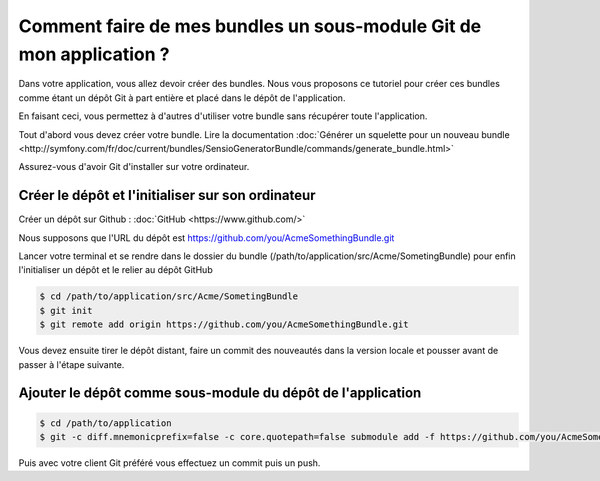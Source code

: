 Comment faire de mes bundles un sous-module Git de mon application ?
====================================================================

Dans votre application, vous allez devoir créer des bundles.
Nous vous proposons ce tutoriel pour créer ces bundles comme étant un dépôt Git à part entière
et placé dans le dépôt de l'application.

En faisant ceci, vous permettez à d'autres d'utiliser votre bundle sans récupérer toute l'application.

Tout d'abord vous devez créer votre bundle.
Lire la documentation :doc:`Générer un squelette pour un nouveau bundle <http://symfony.com/fr/doc/current/bundles/SensioGeneratorBundle/commands/generate_bundle.html>`

Assurez-vous d'avoir Git d'installer sur votre ordinateur.

Créer le dépôt et l'initialiser sur son ordinateur
--------------------------------------------------

Créer un dépôt sur Github : :doc:`GitHub <https://www.github.com/>`

Nous supposons que l'URL du dépôt est https://github.com/you/AcmeSomethingBundle.git

Lancer votre terminal et se rendre dans le dossier du bundle (/path/to/application/src/Acme/SometingBundle)
pour enfin l'initialiser un dépôt et le relier au dépôt GitHub

.. code-block:: bash

    $ cd /path/to/application/src/Acme/SometingBundle
    $ git init
    $ git remote add origin https://github.com/you/AcmeSomethingBundle.git
    
Vous devez ensuite tirer le dépôt distant, faire un commit des nouveautés dans la version locale et pousser avant de passer à l'étape suivante.

Ajouter le dépôt comme sous-module du dépôt de l'application
------------------------------------------------------------

.. code-block:: bash

    $ cd /path/to/application
    $ git -c diff.mnemonicprefix=false -c core.quotepath=false submodule add -f https://github.com/you/AcmeSomethingBundle.git ./src/Acme/SomethingBundle
    
Puis avec votre client Git préféré vous effectuez un commit puis un push.